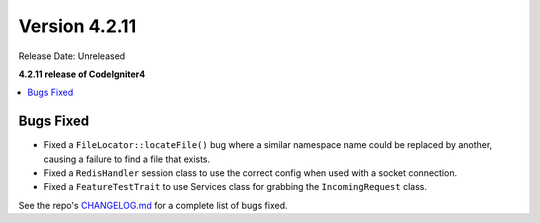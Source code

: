 Version 4.2.11
##############

Release Date: Unreleased

**4.2.11 release of CodeIgniter4**

.. contents::
    :local:
    :depth: 2

Bugs Fixed
**********

- Fixed a ``FileLocator::locateFile()`` bug where a similar namespace name could be replaced by another, causing a failure to find a file that exists.
- Fixed a ``RedisHandler`` session class to use the correct config when used with a socket connection.
- Fixed a ``FeatureTestTrait`` to use Services class for grabbing the ``IncomingRequest`` class.

See the repo's `CHANGELOG.md <https://github.com/codeigniter4/CodeIgniter4/blob/develop/CHANGELOG.md>`_ for a complete list of bugs fixed.
